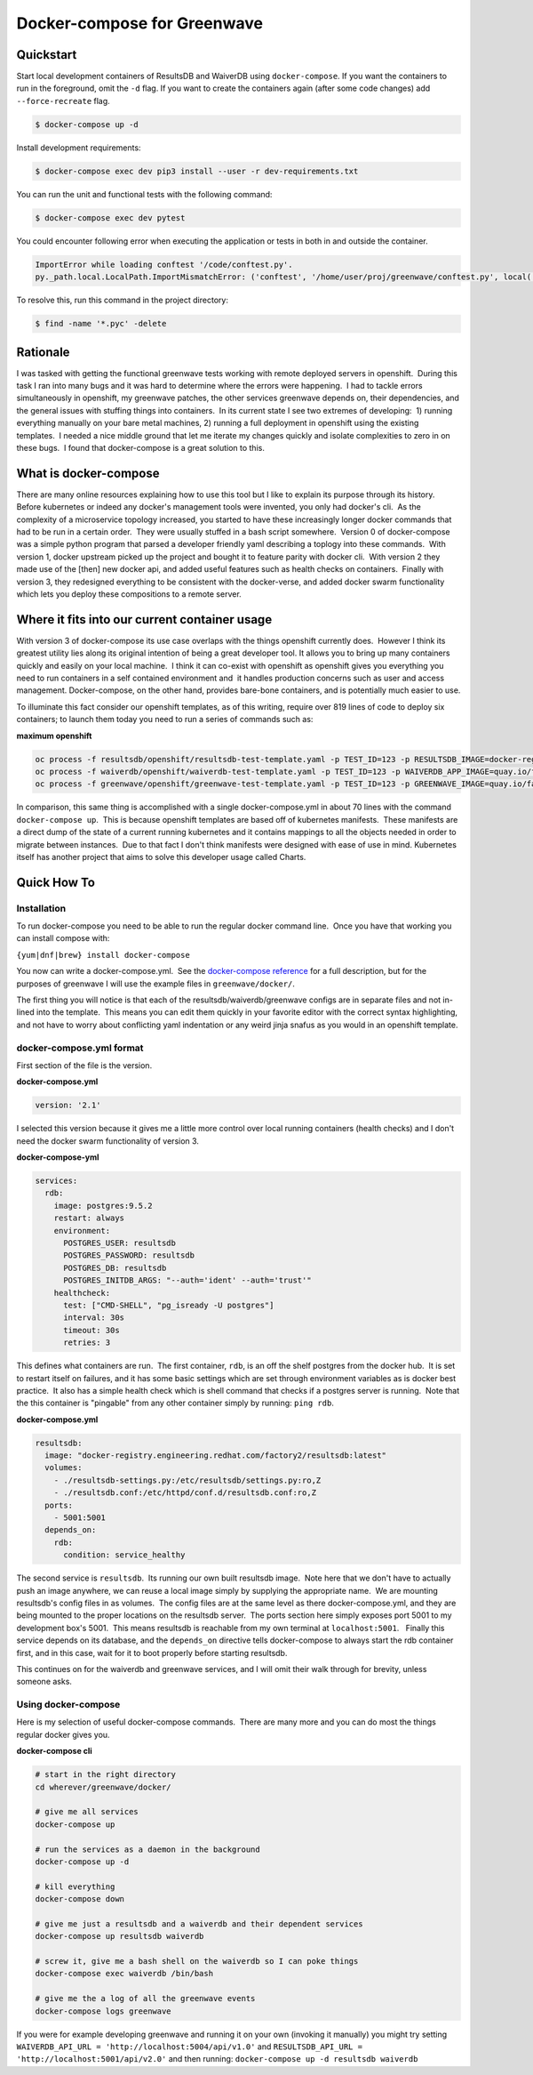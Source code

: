 Docker-compose for Greenwave
===========================================

Quickstart
----------

Start local development containers of ResultsDB and WaiverDB using
``docker-compose``. If you want the containers to run in the foreground, omit
the ``-d`` flag. If you want to create the containers again (after some code
changes) add ``--force-recreate`` flag.

.. code-block:: console

  $ docker-compose up -d

Install development requirements:

.. code-block:: console

  $ docker-compose exec dev pip3 install --user -r dev-requirements.txt

You can run the unit and functional tests with the following command:

.. code-block:: console

  $ docker-compose exec dev pytest

You could encounter following error when executing the application or tests in
both in and outside the container.

.. code-block:: console

  ImportError while loading conftest '/code/conftest.py'.
  py._path.local.LocalPath.ImportMismatchError: ('conftest', '/home/user/proj/greenwave/conftest.py', local('/code/conftest.py'))

To resolve this, run this command in the project directory:

.. code-block:: console

  $ find -name '*.pyc' -delete

Rationale
---------

I was tasked with getting the functional greenwave tests working with
remote deployed servers in openshift.  During this task I ran into many
bugs and it was hard to determine where the errors were happening.  I
had to tackle errors simultaneously in openshift, my greenwave patches,
the other services greenwave depends on, their dependencies, and the
general issues with stuffing things into containers.  In its current
state I see two extremes of developing:  1) running everything manually
on your bare metal machines, 2) running a full deployment in openshift
using the existing templates.  I needed a nice middle ground that let me
iterate my changes quickly and isolate complexities to zero in on these
bugs.  I found that docker-compose is a great solution to this.

What is docker-compose
----------------------

There are many online resources explaining how to use this tool but I
like to explain its purpose through its history.  Before kubernetes or
indeed any docker's management tools were invented, you only had
docker's cli.  As the complexity of a microservice topology
increased, you started to have these increasingly longer docker commands
that had to be run in a certain order.  They were usually stuffed in a
bash script somewhere.  Version 0 of docker-compose was a simple python
program that parsed a developer friendly yaml describing a toplogy into
these commands.  With version 1, docker upstream picked up the project
and bought it to feature parity with docker cli.  With version 2 they
made use of the [then] new docker api, and added useful features such as
health checks on containers.  Finally with version 3, they redesigned
everything to be consistent with the docker-verse, and added docker
swarm functionality which lets you deploy these compositions to a remote
server.

Where it fits into our current container usage
----------------------------------------------

With version 3 of docker-compose its use case overlaps with the things
openshift currently does.  However I think its greatest utility lies
along its original intention of being a great developer tool. It allows
you to bring up many containers quickly and easily on your local
machine.  I think it can co-exist with openshift as openshift gives you
everything you need to run containers in a self contained environment
and  it handles production concerns such as user and access management. 
Docker-compose, on the other hand, provides bare-bone containers, and is
potentially much easier to use.

To illuminate this fact consider our openshift templates, as of this
writing, require over 819 lines of code to deploy six containers; to
launch them today you need to run a series of commands such as: 

**maximum openshift**

.. code-block:: console

    oc process -f resultsdb/openshift/resultsdb-test-template.yaml -p TEST_ID=123 -p RESULTSDB_IMAGE=docker-registry.engineering.redhat.com/csomh/resultsdb:latest | oc apply -f - &&
    oc process -f waiverdb/openshift/waiverdb-test-template.yaml -p TEST_ID=123 -p WAIVERDB_APP_IMAGE=quay.io/factory2/waiverdb:latest | oc apply -f - &&
    oc process -f greenwave/openshift/greenwave-test-template.yaml -p TEST_ID=123 -p GREENWAVE_IMAGE=quay.io/factory2/greenwave:latest | oc apply -f

In comparison, this same thing is accomplished with a single
docker-compose.yml in about 70 lines with the command
``docker-compose up``.  This is because openshift templates are based
off of kubernetes manifests.  These manifests are a direct dump of the
state of a current running kubernetes and it contains mappings to all
the objects needed in order to migrate between instances.  Due to that
fact I don't think manifests were designed with ease of use in mind.
Kubernetes itself has another project that aims to solve this developer
usage called Charts. 

Quick How To
------------

Installation
~~~~~~~~~~~~

To run docker-compose you need to be able to run the regular docker
command line.  Once you have that working you can install compose with:

``{yum|dnf|brew} install docker-compose``

You now can write a docker-compose.yml.  See the `docker-compose reference`_
for a full description, but for the purposes of greenwave I will
use the example files in \ ``greenwave/docker/``.

The first thing you will notice is that each of the
resultsdb/waiverdb/greenwave configs are in separate files and not
in-lined into the template.  This means you can edit them quickly in
your favorite editor with the correct syntax highlighting, and not have
to worry about conflicting yaml indentation or any weird jinja snafus as
you would in an openshift template.

docker-compose.yml format
~~~~~~~~~~~~~~~~~~~~~~~~~

First section of the file is the version.

**docker-compose.yml**

.. code-block:: yaml

    version: '2.1'

I selected this version because it gives me a little more control
over local running containers (health checks) and I don't need the docker
swarm functionality of version 3.

**docker-compose-yml**

.. code-block:: yaml

    services:
      rdb:
        image: postgres:9.5.2
        restart: always
        environment:
          POSTGRES_USER: resultsdb
          POSTGRES_PASSWORD: resultsdb
          POSTGRES_DB: resultsdb
          POSTGRES_INITDB_ARGS: "--auth='ident' --auth='trust'"
        healthcheck:
          test: ["CMD-SHELL", "pg_isready -U postgres"]
          interval: 30s
          timeout: 30s
          retries: 3

This defines what containers are run.  The first container, \ ``rdb``, is
an off the shelf postgres from the docker hub.  It is set to restart
itself on failures, and it has some basic settings which are set through
environment variables as is docker best practice.  It also has a simple
health check which is shell command that checks if a postgres server is
running.  Note that the this container is "pingable" from any other
container simply by running: ``ping rdb``. 

**docker-compose.yml**

.. code-block:: yaml

      resultsdb:
        image: "docker-registry.engineering.redhat.com/factory2/resultsdb:latest"
        volumes:
          - ./resultsdb-settings.py:/etc/resultsdb/settings.py:ro,Z
          - ./resultsdb.conf:/etc/httpd/conf.d/resultsdb.conf:ro,Z
        ports:
          - 5001:5001
        depends_on:
          rdb:
            condition: service_healthy

 

The second service is ``resultsdb``.  Its running our own built
resultsdb image.  Note here that we don't have to actually push an image
anywhere, we can reuse a local image simply by supplying the appropriate
name.  We are mounting resultsdb's config files in as volumes.  The
config files are at the same level as there docker-compose.yml, and they
are being mounted to the proper locations on the resultsdb server.  The
ports section here simply exposes port 5001 to my development box's
5001.  This means resultsdb is reachable from my own terminal
at \ ``localhost:5001``.   Finally this service depends on its database,
and the \ ``depends_on`` directive tells docker-compose to always start
the rdb container first, and in this case, wait for it to boot properly
before starting resultsdb.

This continues on for the waiverdb and greenwave services, and I will
omit their walk through for brevity, unless someone asks.

Using docker-compose
~~~~~~~~~~~~~~~~~~~~

Here is my selection of useful docker-compose commands.  There are many
more and you can do most the things regular docker gives you.

**docker-compose cli**

.. code-block:: console

    # start in the right directory
    cd wherever/greenwave/docker/

    # give me all services
    docker-compose up

    # run the services as a daemon in the background
    docker-compose up -d

    # kill everything
    docker-compose down

    # give me just a resultsdb and a waiverdb and their dependent services
    docker-compose up resultsdb waiverdb

    # screw it, give me a bash shell on the waiverdb so I can poke things
    docker-compose exec waiverdb /bin/bash

    # give me the a log of all the greenwave events
    docker-compose logs greenwave

If you were for example developing greenwave and running it on your own
(invoking it manually) you might try setting
``WAIVERDB_API_URL = 'http://localhost:5004/api/v1.0'`` and
``RESULTSDB_API_URL = 'http://localhost:5001/api/v2.0'`` and then
running: ``docker-compose up -d resultsdb waiverdb``

.. _docker-compose reference: https://docs.docker.com/compose/compose-file/compose-file-v2/
